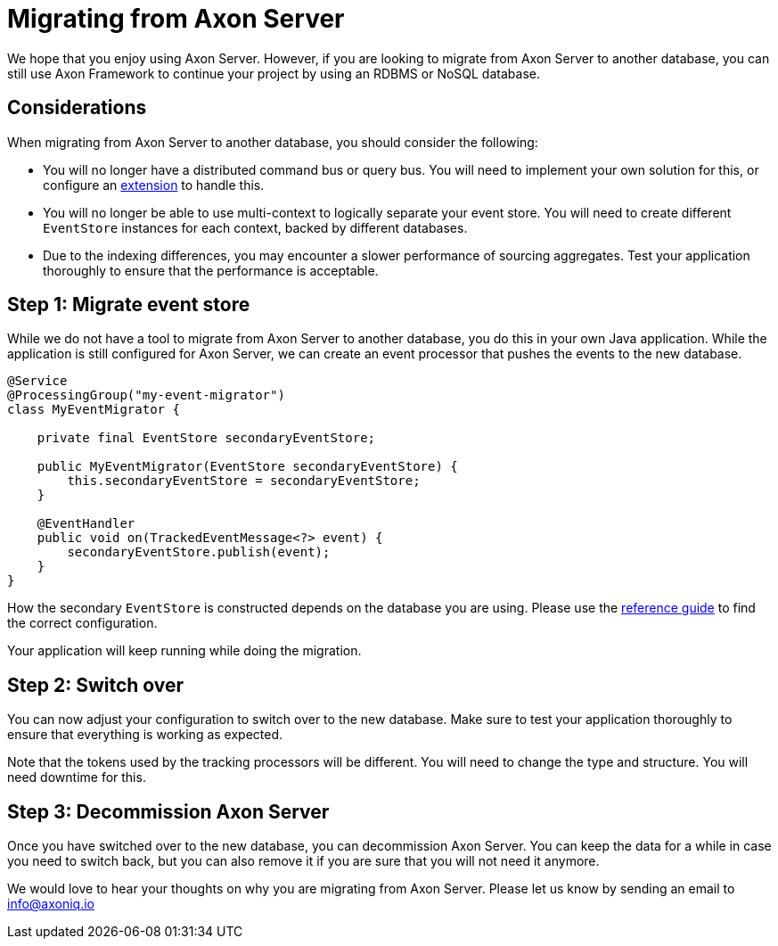 = Migrating from Axon Server

We hope that you enjoy using Axon Server. However, if you are looking to migrate from Axon Server to another database, you can still use Axon Framework to continue your project by using an RDBMS or NoSQL database.

== Considerations

When migrating from Axon Server to another database, you should consider the following:

- You will no longer have a distributed command bus or query bus. You will need to implement your own solution for this, or configure an xref:axon-framework-extensions:ROOT:index.adoc[extension] to handle this.
- You will no longer be able to use multi-context to logically separate your event store. You will need to create different `EventStore` instances for each context, backed by different databases.
- Due to the indexing differences, you may encounter a slower performance of sourcing aggregates. Test your application thoroughly to ensure that the performance is acceptable.

== Step 1: Migrate event store

While we do not have a tool to migrate from Axon Server to another database, you do this in your own Java application. While the application is still configured for Axon Server, we can create an event processor that pushes the events to the new database.

[source,java]
----
@Service
@ProcessingGroup("my-event-migrator")
class MyEventMigrator {

    private final EventStore secondaryEventStore;

    public MyEventMigrator(EventStore secondaryEventStore) {
        this.secondaryEventStore = secondaryEventStore;
    }

    @EventHandler
    public void on(TrackedEventMessage<?> event) {
        secondaryEventStore.publish(event);
    }
}
----

How the secondary `EventStore` is constructed depends on the database you are using. Please use the xref:axon-framework-reference:events:infrastructure.adoc[reference guide] to find the correct configuration.

Your application will keep running while doing the migration.

== Step 2: Switch over
You can now adjust your configuration to switch over to the new database. Make sure to test your application thoroughly to ensure that everything is working as expected.

Note that the tokens used by the tracking processors will be different. You will need to change the type and structure. You will need downtime for this.

== Step 3: Decommission Axon Server
Once you have switched over to the new database, you can decommission Axon Server. You can keep the data for a while in case you need to switch back, but you can also remove it if you are sure that you will not need it anymore.

We would love to hear your thoughts on why you are migrating from Axon Server. Please let us know by sending an email to link:mailto:info@axoniq.io[info@axoniq.io]